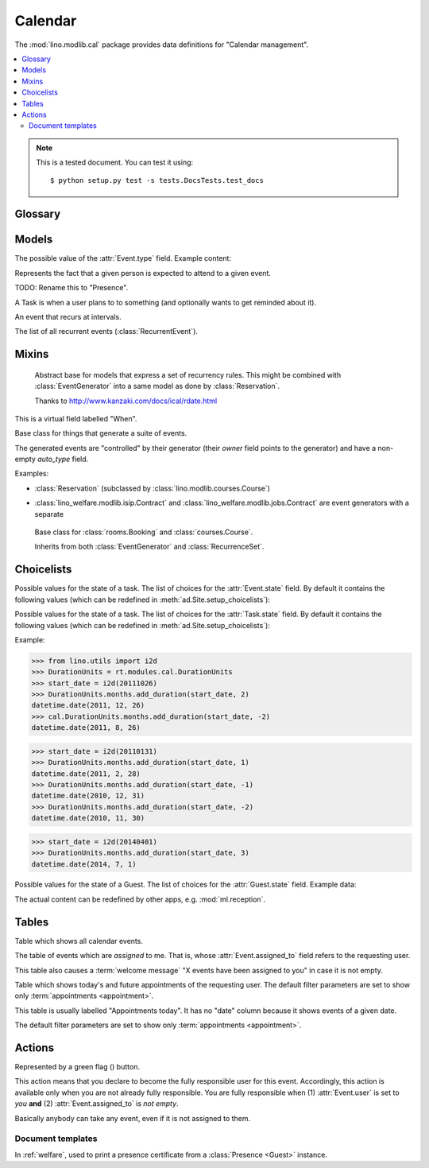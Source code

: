 ========
Calendar
========

.. module:: ml.cal

The :mod:`lino.modlib.cal` package 
provides data definitions for "Calendar management".

.. contents:: 
   :local:
   :depth: 2



.. note:: 

  This is a tested document. You can test it using::

    $ python setup.py test -s tests.DocsTests.test_docs

.. 
  >>> import os
  >>> os.environ['DJANGO_SETTINGS_MODULE'] = \
  ...   'lino.projects.docs.settings'
  >>> from lino.runtime import *



Glossary
========

.. glossary::

  event

    Something that happens at a given date and (optionally) time.
    A planned ("scheduled") lapse of time where something happens.
    Stored in :class:`Event`.

  appointment

    An appointment (french "Rendez-vous", german "Termin") is an
    :term:`event` whose :class:`type <EventType>` has the
    :attr:`EventType.is_appointment` field checked.




Models
======


.. class:: Event

  .. attribute:: user

     The responsible user.

  .. attribute:: assigned_to

    This field is usually empty.  Setting it to another user means "I
    am not fully responsible for this event".  This will cause the
    other user to see this event in his :class:`MyAssignedEvents`
    table.

    This field is cleared when somebody calls :class:`TakeEvent` on
    the event.

  .. attribute:: type

     The type of this event. Every calendar event should have this
     field pointing to a given :class:`EventType`, which holds
     extended configurable information about this event.


.. class:: EventType

    The possible value of the :attr:`Event.type` field.
    Example content:

    .. lino2rst::

       rt.show(cal.EventTypes, limit=5)

    .. attribute:: is_appointment

        Whether events of this type should be considered
        "appointments" (i.e. whose time and place have been agreed
        upon with other users or external parties).

        The table (:class:`EventsByDay` and
        :class:`MyEvents`) show only events whose type has the
        `is_appointment` field checked.
     

   

.. class:: Guest

   Represents the fact that a given person is expected to attend to a
   given event.

   TODO: Rename this to "Presence".

.. class:: Task

    A Task is when a user plans to to something 
    (and optionally wants to get reminded about it).

    .. attribute:: state
     
        The state of this Task. one of :class:`TaskStates`

.. class:: RecurrentEvent

    An event that recurs at intervals.

.. class:: RecurrentEvents

    The list of all recurrent events (:class:`RecurrentEvent`).


Mixins
======



.. class:: Started

  .. attribute:: start_date
  .. attribute:: start_time

  .. method:: set_datetime(self, name, value)

    Given a datetime `value`, update the two corresponding fields
    `FOO_date` and `FOO_time` (where FOO is specified in `name` which
    must be either "start" or "end").

  .. method:: get_datetime(self, name, altname=None)

    Return a `datetime` value from the two corresponding
    date and time fields.

    `name` can be 'start' or 'end'.





.. class:: RecurrenceSet(Started, Ended)

    Abstract base for models that express a set of recurrency
    rules. This might be combined with :class:`EventGenerator` into a
    same model as done by :class:`Reservation`.

    Thanks to http://www.kanzaki.com/docs/ical/rdate.html


  .. method:: times_text(self, ar)
  .. method:: weekdays_text(self, ar)

  This is a virtual field labelled "When".

  .. method:: move_event_to(self, ev, newdate)

    Move given event to a new date.
    Also change `end_date` if necessary.

  .. method:: get_next_alt_date(self, ar, date)

     Currently always returns date + 1.

  .. method:: get_next_suggested_date(self, ar, date)

    Find the next date after the given date, without worrying about
    conflicts.

  .. method:: find_start_date(self, date)

    Find the first available date for the given date (possibly
    including that date)

  .. method:: is_available_on(self, date)

    Whether the given date `date` is allowed according to the weekdays
    of this recurrence set.




.. class:: EventGenerator

    Base class for things that generate a suite of events.

    The generated events are "controlled" by their generator (their
    `owner` field points to the generator) and have a non-empty
    `auto_type` field.

    Examples:

    - :class:`Reservation` (subclassed by
      :class:`lino.modlib.courses.Course`)

- :class:`lino_welfare.modlib.isip.Contract` and
  :class:`lino_welfare.modlib.jobs.Contract` are event generators
  with a separate

  .. method:: get_registrable_fields(cls, site)
  .. method:: delete(self)

    Delete all events generated by me before deleting myself.

  .. method:: update_cal_rset(self)
  .. method:: update_cal_from(self, ar)

    Return the date of the first Event to be generated.
    Return None if no Events should be generated.

  .. method:: update_cal_until(self)

    Return the limit date until which to generate events.  None means
    "no limit" (which de facto becomes :attr:`ad.Site.ignore_dates_after`)

  .. method:: update_cal_calendar(self)

    Return the event_type for the events to generate.  Returning None
    means: don't generate any events.

  .. method:: get_events_language(self)

    Return the language to activate while events are being generated.

  .. method:: update_cal_room(self, i)
  .. method:: update_cal_summary(self, i)
  .. method:: update_reminders(self, ar)
  .. method:: update_auto_events(self, ar)

    Generate automatic calendar events owned by this contract.

    If one event has been manually rescheduled, all following
    events adapt to the new rythm.


  .. method:: compare_auto_event(self, obj, ae)

  .. method:: before_auto_event_save(self, obj)

    Called for automatically generated events after their automatic
    fields have been set and before the event is saved.
    This allows for application-specific "additional-automatic" fields.
    E.g. the room field in `lino.modlib.courses`

    **Automatic event fields**:
    :class:`EventGenerator`
    by default manages the following fields:

    - auto_type
    - user
    - summary
    - start_date, start_time
    - end_date, end_time



  .. method:: get_wanted_auto_events(self, ar)

    Return a dict which maps sequence number
    to AttrDict instances which hold the wanted event.

  .. method:: move_event_next(self, we, ar)

    Move the specified event to the next date in this series.
    
  .. method:: resolve_conflicts(self, we, ar, rset, until)

    Check whether given event conflicts with other events and move it
    to a new date if necessary. Returns the new date, or None if
    no alternative could be found.


  .. method:: get_existing_auto_events(self)



.. class:: Reservation

    Base class for :class:`rooms.Booking` and :class:`courses.Course`.

    Inherits from both :class:`EventGenerator` and :class:`RecurrenceSet`.

  .. attribute:: room
  .. attribute:: max_date

Choicelists
===========


.. class:: EventStates

    Possible values for the state of a task. The list of choices for
    the :attr:`Event.state` field. By default it contains the following
    values (which can be redefined in :meth:`ad.Site.setup_choicelists`):

    .. django2rst:: 

            rt.show(cal.EventStates)


.. class:: TaskStates

    Possible values for the state of a task. The list of choices for
    the :attr:`Task.state` field. By default it contains the following
    values (which can be redefined in :meth:`ad.Site.setup_choicelists`):

    .. django2rst:: 

            rt.show(cal.TaskStates)



.. class:: DurationUnits

    .. django2rst:: 

            rt.show(cal.DurationUnits)


    .. method:: add_duration(self, start_value, add_value)

    Example:

    >>> from lino.utils import i2d
    >>> DurationUnits = rt.modules.cal.DurationUnits
    >>> start_date = i2d(20111026)
    >>> DurationUnits.months.add_duration(start_date, 2)
    datetime.date(2011, 12, 26)
    >>> cal.DurationUnits.months.add_duration(start_date, -2)
    datetime.date(2011, 8, 26)

    >>> start_date = i2d(20110131)
    >>> DurationUnits.months.add_duration(start_date, 1)
    datetime.date(2011, 2, 28)
    >>> DurationUnits.months.add_duration(start_date, -1)
    datetime.date(2010, 12, 31)
    >>> DurationUnits.months.add_duration(start_date, -2)
    datetime.date(2010, 11, 30)

    >>> start_date = i2d(20140401)
    >>> DurationUnits.months.add_duration(start_date, 3)
    datetime.date(2014, 7, 1)



.. class:: GuestStates

    Possible values for the state of a Guest. The list of choices for
    the :attr:`Guest.state` field.  Example data:

    .. django2rst:: 

            rt.show(cal.GuestStates)

    The actual content can be redefined by other apps,
    e.g. :mod:`ml.reception`. 


Tables
======

.. class:: Events

  Table which shows all calendar events. 

.. class:: MyAssignedEvents

  The table of events which are *assigned* to me. That is, whose
  :attr:`Event.assigned_to` field refers to the requesting user.

  This table also causes a :term:`welcome message` "X events have been
  assigned to you" in case it is not empty.

.. class:: MyEvents

    Table which shows today's and future appointments of the requesting
    user.
    The default filter parameters are set to show only
    :term:`appointments <appointment>`.


.. class:: EventsByDay

  This table is usually labelled "Appointments today". It has no
  "date" column because it shows events of a given date.

  The default filter parameters are set to show only
  :term:`appointments <appointment>`.


Actions
=======

.. |flag_green| image:: ../../../lino/media/extjs/images/mjames/flag_green.png
  
.. class:: TakeEvent

    Represented by a green flag (|flag_green|) button.

    This action means that you declare to become the fully responsible
    user for this event.  Accordingly, this action is available only
    when you are not already fully responsible. You are fully
    responsible when (1) :attr:`Event.user` is set to *you*
    **and** (2) :attr:`Event.assigned_to` is *not empty*.

    Basically anybody can take any event, even if it is not assigned
    to them.



Document templates
------------------

.. xfile:: presence_certificate.body.html

In :ref:`welfare`, used to print a presence certificate from a
:class:`Presence <Guest>` instance.

